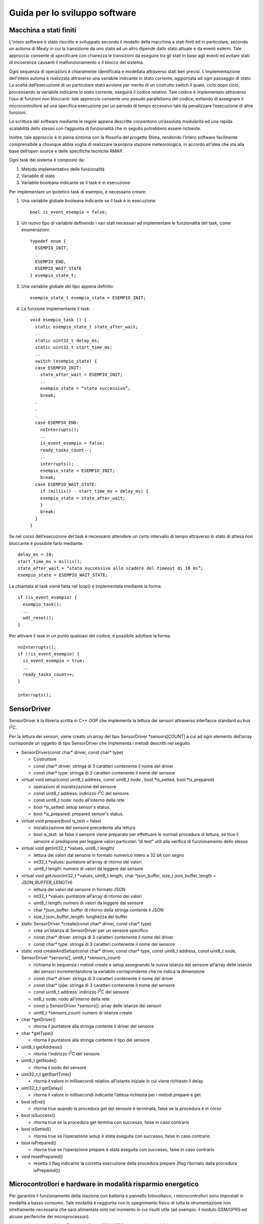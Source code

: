Guida per lo sviluppo software
==============================

Macchina a stati finiti
-----------------------

L’intero software è stato riscritto e sviluppato secondo il modello
della macchina a stati finiti ed in particolare, secondo un automa di
Mealy in cui la transizione da uno stato ad un altro dipende dallo stato
attuale e da eventi esterni. Tale approccio consente di specificare con
chiarezza le transizioni da eseguire tra gli stati in base agli eventi
ed evitare stati di incoerenza causanti il malfunzionamento o il blocco
del sistema.

Ogni sequenza di operazioni è chiaramente identificata e modellata
attraverso stati ben precisi. L’implementazione dell’intero automa è
realizzata attraverso una variabile indicante lo stato corrente,
aggiornata ad ogni passaggio di stato. La scelta dell’esecuzione di un
particolare stato avviene per merito di un costrutto switch il quale,
ciclo dopo ciclo, processando la variabile indicante lo stato corrente,
eseguirà il codice relativo. Tale codice è implementato attraverso l’uso
di funzioni non bloccanti: tale approccio consente uno pseudo
parallelismo del codice, evitando di assegnare il microcontrollore ad
una specifica esecuzione per un periodo di tempo eccessivo tale da
penalizzare l’esecuzione di altre funzioni.

La scrittura del software mediante le regole appena descritte consentono
un’assoluta modularità ed una rapida scalabilità dello stesso con
l’aggiunta di funzionalità che in seguito potrebbero essere richieste.

Inoltre, tale approccio è in piena sintonia con la filosofia del
progetto Stima, rendendo l’intero software facilmente comprensibile a
chiunque abbia voglia di realizzare la propria stazione meteorologica,
in accordo all’idea che sta alla base dell’open source e delle
specifiche tecniche RMAP.

Ogni task del sistema è composto da:

1. Metodo implementativo delle funzionalità
2. Variabile di stato
3. Variabile booleana indicante se il task è in esecuzione

Per implementare un ipotetico task di esempio, è necessario creare:

1. Una variabile globale booleana indicante se il task è in esecuzione::

     bool is_event_esempio = false;

2. Un nuovo tipo di variabile definendo i vari stati necessari ad
   implementare le funzionalità del task, come enumerazioni::

    typedef enum {
      ESEMPIO_INIT,
      .
      ESEMPIO_END,
      ESEMPIO_WAIT_STATE
    } esempio_state_t;

3. Una variabile globale del tipo appena definito::

     esempio_state_t esempio_state = ESEMPIO_INIT;

4. La funzione implementante il task::

     void esempio_task () {
       static esempio_state_t state_after_wait;
       ..
       static uint32_t delay_ms;
       static uint32_t start_time_ms;
       ..
       switch (esempio_state) {
       case ESEMPIO_INIT:
         state_after_wait = ESEMPIO_INIT;
         ..
         esempio_state = “stato successivo”;
         break;
       .
       .
       .
       case ESEMPIO_END:
         noInterrupts();
         ..
         is_event_esempio = false;
         ready_tasks_count--;
         ..
         interrupts();
         esempio_state = ESEMPIO_INIT;
         break;
       case ESEMPIO_WAIT_STATE:
         if (millis() - start_time_ms > delay_ms) {
         esempio_state = state_after_wait;
         }
         break;
       }
     }

Se nel corso dell’esecuzione del task è necessario attendere un certo
intervallo di tempo attraverso lo stato di attesa non bloccante è
possibile farlo mediante::

  delay_ms = 10;
  start_time_ms = millis();
  state_after_wait = “stato successivo allo scadere del timeout di 10 ms”;
  esempio_state = ESEMPIO_WAIT_STATE;

La chiamata al task viene fatta nel loop() e implementata mediante la
forma::

  if (is_event_esempio) {
    esempio_task();
    ..
    wdt_reset();
  }

Per attivare il task in un punto qualsiasi del codice, è possibile
adottare la forma::

  noInterrupts();
  if (!is_event_esempio) {
    is_event_esempio = true;
    ..
    ready_tasks_count++;
  }

  interrupts();

SensorDriver
------------

SensorDriver è la libreria scritta in C++ OOP che implementa la lettura
dei sensori attraverso interfacce standard su bus I\ :sup:`2`\ C.

Per la lettura dei sensori, viene creato un array del tipo SensorDriver
\*sensors[COUNT] a cui ad ogni elemento dell’array corrisponde un
oggetto di tipo SensorDriver che implementa i metodi descritti nel
seguito.

-  SensorDriver(const char\* driver, const char\* type)

   -  Costruttore
   -  const char\* driver: stringa di 3 caratteri contenente il nome del
      driver
   -  const char\* type: stringa di 3 caratteri contenente il nome del
      sensore

-  virtual void setup(const uint8_t address, const uint8_t node , bool *is_setted, bool *is_prepared)
   
   -  operazioni di inizializzazione del sensore
   -  const uint8_t address: indirizzo I\ :sup:`2`\ C del sensore
   -  const uint8_t node: nodo all’interno della rete
   -  bool *is_setted: setup sensor's status.
   -  bool *is_prepared: prepared sensor's status.

-  virtual void prepare(bool is_test = false)

   -  inizializzazione del sensore precedente alla lettura
   -  bool is_test: se false il sensore viene preparato per effettuare
      le normali procedura di lettura, se true il sensore si predispone
      per leggere valori particolari “di test” utili alla verifica di
      funzionamento dello stesso

-  virtual void get(int32_t \*values, uint8_t length)

   -  lettura dei valori dal sensore in formato numerico intero a 32 bit
      con segno
   -  int32_t \*values: puntatore all’array di ritorno dei valori
   -  uint8_t length: numero di valori da leggere dal sensore

-  virtual void getJson(int32_t \*values, uint8_t length, char
   \*json_buffer, size_t json_buffer_length = JSON_BUFFER_LENGTH)

   -  lettura dei valori dal sensore in formato JSON
   -  int32_t \*values: puntatore all’array di ritorno dei valori
   -  uint8_t length: numero di valori da leggere dal sensore
   -  char \*json_buffer: buffer di ritorno della stringa contente il
      JSON
   -  size_t json_buffer_length: lunghezza del buffer

-  static SensorDriver \*create(const char\* driver, const char\* type)

   -  crea un’istanza di SensorDriver per un sensore specifico
   -  const char\* driver: stringa di 3 caratteri contenente il nome del
      driver
   -  const char\* type: stringa di 3 caratteri contenente il nome del
      sensore

-  static void createAndSetup(const char\* driver, const char\* type,
   const uint8_t address, const uint8_t node, SensorDriver \*sensors[],
   uint8_t \*sensors_count)

   -  richiama in sequenza i metodi create e setup assegnando la nuova
      istanza del sensore all’array delle istanze dei sensori
      incrementandone la variabile corrispondente che ne indica la
      dimensione
   -  const char\* driver: stringa di 3 caratteri contenente il nome del
      driver
   -  const char\* type: stringa di 3 caratteri contenente il nome del
      sensore
   -  const uint8_t address: indirizzo I\ :sup:`2`\ C del sensore
   -  int8_t node: nodo all’interno della rete
   -  const u SensorDriver \*sensors[]: array delle istanze dei sensori
   -  uint8_t \*sensors_count: numero di istanze create

-  char \*getDriver()

   -  ritorna il puntatore alla stringa contente il driver del sensore

-  char \*getType()

   -  ritorna il puntatore alla stringa contente il tipo del sensore

-  uint8_t getAddress()

   -  ritorna l’indirizzo I\ :sup:`2`\ C del sensore

-  uint8_t getNode()

   -  ritorna il nodo del sensore

-  uint32_t_t getStartTime()

   -  ritorna il valore in millisecondi relativo all’istante iniziale in
      cui viene richiesto il delay

-  uint32_t_t getDelay()

   -  ritorna il valore in millisecondi indicante l’attesa richiesta per i metodi prepare e get

-  bool isEnd()

   -  ritorna true quando la procedura get del sensore è terminata,
      false se la procedura è in corso

-  bool isSuccess()

   -  ritorna true se la procedura get termina con successo, false in
      caso contrario

-  bool isSetted()

   -  ritorna true se l’operazione setup è stata eseguita con successo,
      false in caso contrario

-  bool isPrepared()

   -  ritorna true se l’operazione prepare è stata eseguita con
      successo, false in caso contrario

-  void resetPrepared()

   -  resetta il flag indicante la corretta esecuzione della procedura
      prepare (flag ritornato dalla procedura isPrepared())

Microcontrollori e hardware in modalità risparmio energetico
------------------------------------------------------------

Per garantire il funzionamento della stazione con batteria e pannello
fotovoltaico, i microcontrollori sono impostati in modalità a basso
consumo. Tale modalità è raggiunta con lo spegnimento fisico di tutta la
strumentazione non strettamente necessaria che sarà alimentata solo nel
momento in cui risulti utile (ad esempio: il modulo GSM/GPRS ed alcune
periferiche dei microprocessori).

In particolare i moduli Stima Ethernet o Stima GSM/GPRS sono posti in
modalità power down e risvegliati con interrupt dell’RTC con cadenza del
secondo.

Analogamente, il modulo Stima I2C-Rain è risvegliato dall’interrupt
dovuto ad una basculata del pluviometro e il modulo Stima I2C-TH viene
svegliato tramite interrupt del timer interno.

Entrambi i moduli Stima I2C-Rain e Stima I2C-TH possono essere
risvegliati attraverso matching dell’indirizzo I\ :sup:`2`\ C del
microcontrollore. Ciò consente di porre tutta la strumentazione in
modalità risparmio energetico e qualora un qualsiasi dispositivo
multi-master sul bus, si risvegli autonomamente o in seguito ad un
evento esterno (esempio: segnalazione di pioggia dal pluviometro), potrà
risvegliare tutti i moduli multi-master necessari, con un semplice
indirizzamento I\ :sup:`2`\ C del dispositivo specifico.

Tutti i dati acquisiti e le relative ed eventuali elaborazioni
effettuate, sono salvate su scheda SD-Card e conseguentemente inviati al
server RMAP.

Per assolvere tali funzioni ed ottimizzare il funzionamento complessivo
della stazione meteorologica in merito ad overhead del tempo di cpu per
la ricerca dei file ed all’uso dello spazio sul disco, viene creato un
file per ogni giorno di registrazione di dati, salvando all’interno
tutti i dati dei sensori relativi a quel giorno.

Per gestire la modalità di invio dati al server, è presente un unico
file in cui viene scritto di volta in volta, il puntatore corrispondente
alla data ed ora dell’ultimo dato trasmesso al server RMAP. Per
effettuare un nuovo trasferimento dei dati a partire da una specifica
data antecedente a quella del puntatore ai dati correnti, è sufficiente
un aggiornamento di tale puntatore con la data desiderata: sarà compito
del software ricercare il primo dato utile successivo a tale data.

Nello specifico, ogni file di dati assume il nome nel formato::

  aaaa_mm_gg.txt

in cui:

======= =============================
Simbolo Descrizione
======= =============================
aaaa    anno con 4 cifre
mm      mese con 2 cifre
gg      giorno con 2 cifre
======= =============================

In ogni file, ogni riga corrisponde ad un dato di un sensore ed in
particolare, ogni riga è della lunghezza di::

  MQTT_SENSOR_TOPIC_LENGTH + MQTT_MESSAGE_LENGTH bytes

Tali valori sono delle #define situate nel
file mqtt_config.h nella cartella arduino/sketchbook/libraries/RmapConfig.

Ogni riga è salvata nel formato::
  TRANGE/LEVEL/VAR {“v”: VALUE, “t”:TIME}

Il file contenente il puntatore all’ultimo dato trasmetto assume il nome
mqtt_ptr.txt e contiene un dato binario della dimensione di 4 bytes
senza segno corrispondente al numero di secondi dal 00:00:00 del
01/01/1970 indicante la data ed ora dell’ultimo dato trasmetto
attraverso MQTT.
